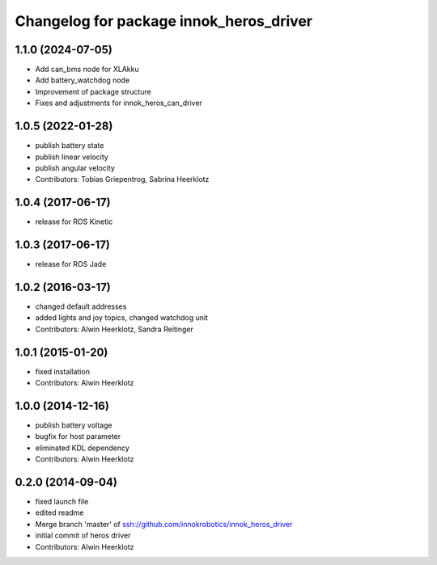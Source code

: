 ^^^^^^^^^^^^^^^^^^^^^^^^^^^^^^^^^^^^^^^^
Changelog for package innok_heros_driver
^^^^^^^^^^^^^^^^^^^^^^^^^^^^^^^^^^^^^^^^
1.1.0 (2024-07-05)
------------------
* Add can_bms node for XLAkku
* Add battery_watchdog node
* Improvement of package structure
* Fixes and adjustments for innok_heros_can_driver

1.0.5 (2022-01-28)
------------------
* publish battery state
* publish linear velocity
* publish angular velocity
* Contributors: Tobias Griepentrog, Sabrina Heerklotz

1.0.4 (2017-06-17)
------------------
* release for ROS Kinetic

1.0.3 (2017-06-17)
------------------
* release for ROS Jade

1.0.2 (2016-03-17)
------------------
* changed default addresses
* added lights and joy topics, changed watchdog unit
* Contributors: Alwin Heerklotz, Sandra Reitinger

1.0.1 (2015-01-20)
------------------
* fixed installation
* Contributors: Alwin Heerklotz

1.0.0 (2014-12-16)
------------------
* publish battery voltage
* bugfix for host parameter
* eliminated KDL dependency
* Contributors: Alwin Heerklotz

0.2.0 (2014-09-04)
------------------
* fixed launch file
* edited readme
* Merge branch 'master' of ssh://github.com/innokrobotics/innok_heros_driver
* initial commit of heros driver
* Contributors: Alwin Heerklotz
